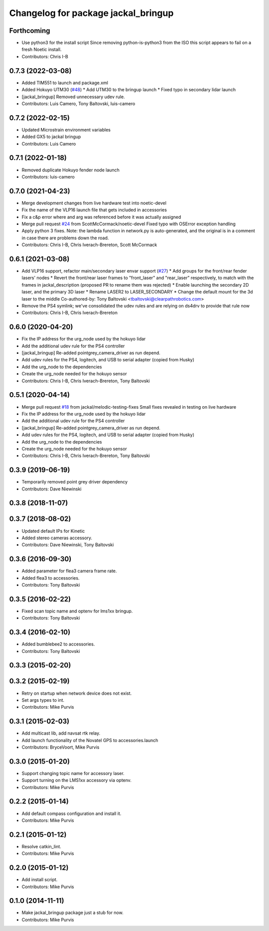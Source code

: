 ^^^^^^^^^^^^^^^^^^^^^^^^^^^^^^^^^^^^
Changelog for package jackal_bringup
^^^^^^^^^^^^^^^^^^^^^^^^^^^^^^^^^^^^

Forthcoming
-----------
* Use python3 for the install script
  Since removing python-is-python3 from the ISO this script appears to fail on a fresh Noetic install.
* Contributors: Chris I-B

0.7.3 (2022-03-08)
------------------
* Added TIM551 to launch and package.xml
* Added Hokuyo UTM30 (`#48 <https://github.com/jackal/jackal_robot/issues/48>`_)
  * Add UTM30 to the bringup launch
  * Fixed typo in secondary lidar launch
* [jackal_bringup] Removed unnecessary udev rule.
* Contributors: Luis Camero, Tony Baltovski, luis-camero

0.7.2 (2022-02-15)
------------------
* Updated Microstrain environment variables
* Added GX5 to jackal bringup
* Contributors: Luis Camero

0.7.1 (2022-01-18)
------------------
* Removed duplicate Hokuyo fender node launch
* Contributors: luis-camero

0.7.0 (2021-04-23)
------------------
* Merge development changes from live hardware test into noetic-devel
* Fix the name of the VLP16 launch file that gets included in accessories
* Fix a c&p error where and arg was referenced before it was actually assigned
* Merge pull request `#24 <https://github.com/jackal/jackal_robot/issues/24>`_ from ScottMcCormack/noetic-devel
  Fixed typo with OSError exception handling
* Apply python 3 fixes.  Note: the lambda function in network.py is auto-generated, and the original is in a comment in case there are problems down the road.
* Contributors: Chris I-B, Chris Iverach-Brereton, Scott McCormack

0.6.1 (2021-03-08)
------------------
* Add VLP16 support, refactor main/secondary laser envar support (`#27 <https://github.com/jackal/jackal_robot/issues/27>`_)
  * Add groups for the front/rear fender lasers' nodes
  * Revert the front/rear laser frames to "front_laser" and "rear_laser" respectively, to match with the frames in jackal_description (proposed PR to rename them was rejected)
  * Enable launching the secondary 2D laser, and the primary 3D laser
  * Rename LASER2 to LASER_SECONDARY
  * Change the default mount for the 3d laser to the middle
  Co-authored-by: Tony Baltovski <tbaltovski@clearpathrobotics.com>
* Remove the PS4 symlink; we've consolidated the udev rules and are relying on ds4drv to provide that rule now
* Contributors: Chris I-B, Chris Iverach-Brereton

0.6.0 (2020-04-20)
------------------
* Fix the IP address for the urg_node used by the hokuyo lidar
* Add the additional udev rule for the PS4 controller
* [jackal_bringup] Re-added pointgrey_camera_driver as run depend.
* Add udev rules for the PS4, logitech, and USB to serial adapter (copied from Husky)
* Add the urg_node to the dependencies
* Create the urg_node needed for the hokuyo sensor
* Contributors: Chris I-B, Chris Iverach-Brereton, Tony Baltovski

0.5.1 (2020-04-14)
------------------
* Merge pull request `#18 <https://github.com/jackal/jackal_robot/issues/18>`_ from jackal/melodic-testing-fixes
  Small fixes revealed in testing on live hardware
* Fix the IP address for the urg_node used by the hokuyo lidar
* Add the additional udev rule for the PS4 controller
* [jackal_bringup] Re-added pointgrey_camera_driver as run depend.
* Add udev rules for the PS4, logitech, and USB to serial adapter (copied from Husky)
* Add the urg_node to the dependencies
* Create the urg_node needed for the hokuyo sensor
* Contributors: Chris I-B, Chris Iverach-Brereton, Tony Baltovski

0.3.9 (2019-06-19)
------------------
* Temporarily removed point grey driver dependency
* Contributors: Dave Niewinski

0.3.8 (2018-11-07)
------------------

0.3.7 (2018-08-02)
------------------
* Updated default IPs for Kinetic
* Added stereo cameras accessory.
* Contributors: Dave Niewinski, Tony Baltovski

0.3.6 (2016-09-30)
------------------
* Added parameter for flea3 camera frame rate.
* Added flea3 to accessories.
* Contributors: Tony Baltovski

0.3.5 (2016-02-22)
------------------
* Fixed scan topic name and optenv for lms1xx bringup.
* Contributors: Tony Baltovski

0.3.4 (2016-02-10)
------------------
* Added bumblebee2 to accessories.
* Contributors: Tony Baltovski

0.3.3 (2015-02-20)
------------------

0.3.2 (2015-02-19)
------------------
* Retry on startup when network device does not exist.
* Set args types to int.
* Contributors: Mike Purvis

0.3.1 (2015-02-03)
------------------
* Add multicast lib, add navsat rtk relay.
* Add launch functionality of the Novatel GPS to accessories.launch
* Contributors: BryceVoort, Mike Purvis

0.3.0 (2015-01-20)
------------------
* Support changing topic name for accessory laser.
* Support turning on the LMS1xx accessory via optenv.
* Contributors: Mike Purvis

0.2.2 (2015-01-14)
------------------
* Add default compass configuration and install it.
* Contributors: Mike Purvis

0.2.1 (2015-01-12)
------------------
* Resolve catkin_lint.
* Contributors: Mike Purvis

0.2.0 (2015-01-12)
------------------
* Add install script.
* Contributors: Mike Purvis

0.1.0 (2014-11-11)
------------------
* Make jackal_bringup package just a stub for now.
* Contributors: Mike Purvis

